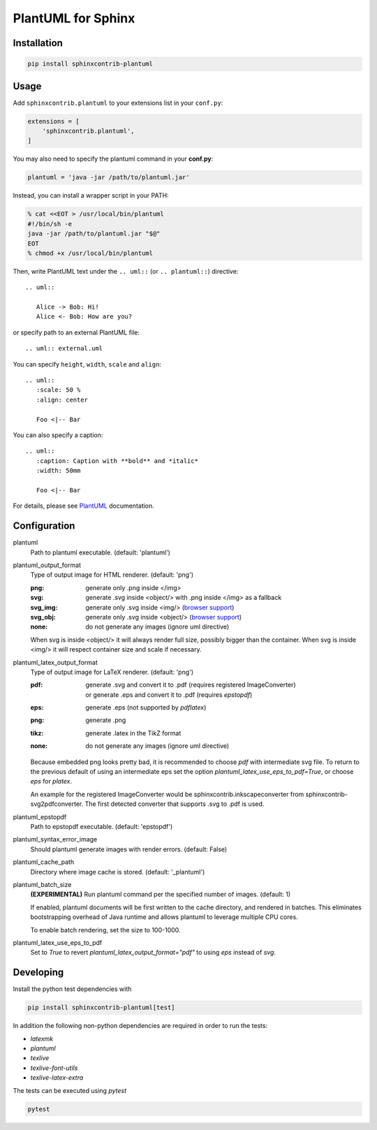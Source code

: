 PlantUML for Sphinx
===================

Installation
------------

.. code-block::

   pip install sphinxcontrib-plantuml

Usage
-----

Add ``sphinxcontrib.plantuml`` to your extensions list in your ``conf.py``:


.. code-block:: python

   extensions = [
       'sphinxcontrib.plantuml',
   ]

You may also need to specify the plantuml command in your **conf.py**:

.. code-block:: python

   plantuml = 'java -jar /path/to/plantuml.jar'

Instead, you can install a wrapper script in your PATH:

.. code-block:: console

   % cat <<EOT > /usr/local/bin/plantuml
   #!/bin/sh -e
   java -jar /path/to/plantuml.jar "$@"
   EOT
   % chmod +x /usr/local/bin/plantuml

Then, write PlantUML text under the ``.. uml::`` (or ``.. plantuml::``)
directive::

    .. uml::

       Alice -> Bob: Hi!
       Alice <- Bob: How are you?

or specify path to an external PlantUML file::

    .. uml:: external.uml

You can specify ``height``, ``width``, ``scale`` and ``align``::

    .. uml::
       :scale: 50 %
       :align: center

       Foo <|-- Bar

You can also specify a caption::

    .. uml::
       :caption: Caption with **bold** and *italic*
       :width: 50mm

       Foo <|-- Bar

For details, please see PlantUML_ documentation.

.. _PlantUML: http://plantuml.com/

Configuration
-------------

plantuml
  Path to plantuml executable. (default: 'plantuml')

plantuml_output_format
  Type of output image for HTML renderer. (default: 'png')

  :png: generate only .png inside </img>
  :svg: generate .svg inside <object/> with .png inside </img> as a fallback
  :svg_img: generate only .svg inside <img/> (`browser support <svg_img_>`_)
  :svg_obj: generate only .svg inside <object/> (`browser support <svg_obj_>`_)
  :none: do not generate any images (ignore uml directive)

  When svg is inside <object/> it will always render full size, possibly bigger
  than the container. When svg is inside <img/> it will respect container size
  and scale if necessary.

plantuml_latex_output_format
  Type of output image for LaTeX renderer. (default: 'png')

  :pdf: | generate .svg and convert it to .pdf (requires registered ImageConverter)
        | or generate .eps and convert it to .pdf (requires `epstopdf`)
  :eps: generate .eps (not supported by `pdflatex`)
  :png: generate .png
  :tikz: generate .latex in the TikZ format
  :none: do not generate any images (ignore uml directive)

  Because embedded png looks pretty bad, it is recommended
  to choose `pdf` with intermediate svg file.
  To return to the previous default of using an intermediate eps set the option `plantuml_latex_use_eps_to_pdf=True`, or choose `eps` for `platex`.

  An example for the registered ImageConverter would be
  sphinxcontrib.inkscapeconverter from sphinxcontrib-svg2pdfconverter.
  The first detected converter that supports .svg to .pdf is used.

plantuml_epstopdf
  Path to epstopdf executable. (default: 'epstopdf')

.. _svg_img: https://caniuse.com/svg-img
.. _svg_obj: https://caniuse.com/svg

plantuml_syntax_error_image
  Should plantuml generate images with render errors. (default: False)

plantuml_cache_path
  Directory where image cache is stored. (default: '_plantuml')

plantuml_batch_size
  **(EXPERIMENTAL)**
  Run plantuml command per the specified number of images. (default: 1)

  If enabled, plantuml documents will be first written to the cache directory,
  and rendered in batches. This eliminates bootstrapping overhead of Java
  runtime and allows plantuml to leverage multiple CPU cores.

  To enable batch rendering, set the size to 100-1000.

plantuml_latex_use_eps_to_pdf
  Set to `True` to revert `plantuml_latex_output_format="pdf"` to using `eps` instead of `svg`.

Developing
----------

Install the python test dependencies with

.. code-block::

   pip install sphinxcontrib-plantuml[test]

In addition the following non-python dependencies are required in order to run the tests:

* `latexmk`
* `plantuml`
* `texlive`
* `texlive-font-utils`
* `texlive-latex-extra`

The tests can be executed using `pytest`

.. code-block::

    pytest
